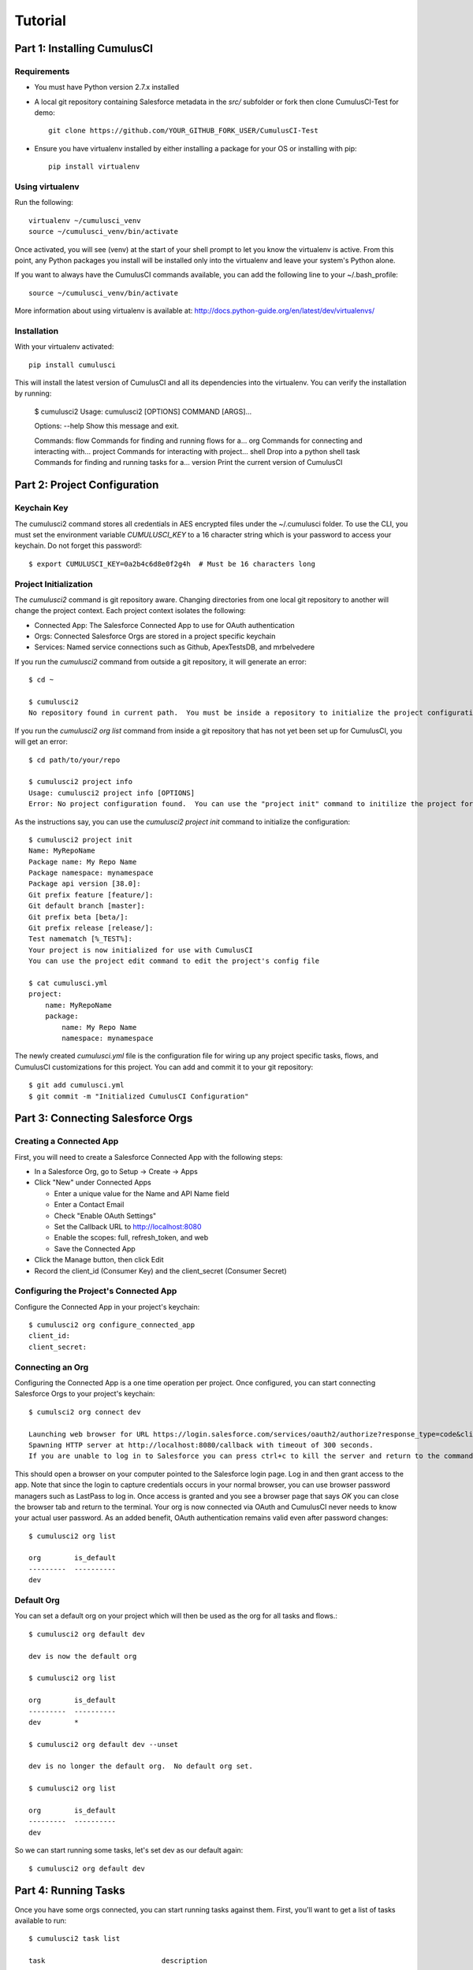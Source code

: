 ========
Tutorial
========

Part 1: Installing CumulusCI
============================

Requirements
------------

* You must have Python version 2.7.x installed
* A local git repository containing Salesforce metadata in the `src/` subfolder or fork then clone CumulusCI-Test for demo::

    git clone https://github.com/YOUR_GITHUB_FORK_USER/CumulusCI-Test

* Ensure you have virtualenv installed by either installing a package for your OS or installing with pip::

    pip install virtualenv


Using virtualenv
----------------

Run the following::

    virtualenv ~/cumulusci_venv
    source ~/cumulusci_venv/bin/activate

Once activated, you will see (venv) at the start of your shell prompt to let you know the virtualenv is active.  From this point, any Python packages you install will be installed only into the virtualenv and leave your system's Python alone.

If you want to always have the CumulusCI commands available, you can add the following line to your ~/.bash_profile::

    source ~/cumulusci_venv/bin/activate

More information about using virtualenv is available at: http://docs.python-guide.org/en/latest/dev/virtualenvs/


Installation
------------

With your virtualenv activated::

    pip install cumulusci

This will install the latest version of CumulusCI and all its dependencies into the virtualenv.  You can verify the installation by running:

    $ cumulusci2
    Usage: cumulusci2 [OPTIONS] COMMAND [ARGS]...
    
    Options:
    --help  Show this message and exit.
    
    Commands:
    flow     Commands for finding and running flows for a...
    org      Commands for connecting and interacting with...
    project  Commands for interacting with project...
    shell    Drop into a python shell
    task     Commands for finding and running tasks for a... 
    version  Print the current version of CumulusCI

Part 2: Project Configuration
=============================

Keychain Key
------------

The cumulusci2 command stores all credentials in AES encrypted files under the ~/.cumulusci folder.  To use the CLI, you must set the environment variable `CUMULUSCI_KEY` to a 16 character string which is your password to access your keychain.  Do not forget this password!::

    $ export CUMULUSCI_KEY=0a2b4c6d8e0f2g4h  # Must be 16 characters long

Project Initialization
----------------------

The `cumulusci2` command is git repository aware.  Changing directories from one local git repository to another will change the project context.  Each project context isolates the following:

* Connected App: The Salesforce Connected App to use for OAuth authentication
* Orgs: Connected Salesforce Orgs are stored in a project specific keychain
* Services: Named service connections such as Github, ApexTestsDB, and mrbelvedere

If you run the `cumulusci2` command from outside a git repository, it will generate an error::

    $ cd ~

    $ cumulusci2
    No repository found in current path.  You must be inside a repository to initialize the project configuration

If you run the `cumulusci2 org list` command from inside a git repository that has not yet been set up for CumulusCI, you will get an error::

    $ cd path/to/your/repo

    $ cumulusci2 project info
    Usage: cumulusci2 project info [OPTIONS]
    Error: No project configuration found.  You can use the "project init" command to initilize the project for use with CumulusCI

As the instructions say, you can use the `cumulusci2 project init` command to initialize the configuration::

    $ cumulusci2 project init
    Name: MyRepoName    
    Package name: My Repo Name
    Package namespace: mynamespace
    Package api version [38.0]: 
    Git prefix feature [feature/]: 
    Git default branch [master]: 
    Git prefix beta [beta/]: 
    Git prefix release [release/]: 
    Test namematch [%_TEST%]: 
    Your project is now initialized for use with CumulusCI
    You can use the project edit command to edit the project's config file
    
    $ cat cumulusci.yml
    project:
        name: MyRepoName
        package:
            name: My Repo Name
            namespace: mynamespace

The newly created `cumulusci.yml` file is the configuration file for wiring up any project specific tasks, flows, and CumulusCI customizations for this project.  You can add and commit it to your git repository::

    $ git add cumulusci.yml
    $ git commit -m "Initialized CumulusCI Configuration"

Part 3: Connecting Salesforce Orgs
==================================

Creating a Connected App
------------------------

First, you will need to create a Salesforce Connected App with the following steps:

* In a Salesforce Org, go to Setup -> Create -> Apps
* Click "New" under Connected Apps

  * Enter a unique value for the Name and API Name field
  * Enter a Contact Email
  * Check "Enable OAuth Settings"
  * Set the Callback URL to http://localhost:8080
  * Enable the scopes: full, refresh_token, and web
  * Save the Connected App

* Click the Manage button, then click Edit
* Record the client_id (Consumer Key) and the client_secret (Consumer Secret)

Configuring the Project's Connected App
---------------------------------------

Configure the Connected App in your project's keychain::

    $ cumulusci2 org configure_connected_app
    client_id:
    client_secret:

Connecting an Org
-----------------
 
Configuring the Connected App is a one time operation per project.  Once configured, you can start connecting Salesforce Orgs to your project's keychain::

    $ cumulsci2 org connect dev

    Launching web browser for URL https://login.salesforce.com/services/oauth2/authorize?response_type=code&client_id=YOUR_CLIENT_ID&redirect_uri=http://localhost:8080/callback&scope=web%20full%20refresh_token&prompt=login
    Spawning HTTP server at http://localhost:8080/callback with timeout of 300 seconds.
    If you are unable to log in to Salesforce you can press ctrl+c to kill the server and return to the command line.

This should open a browser on your computer pointed to the Salesforce login page.  Log in and then grant access to the app.  Note that since the login to capture credentials occurs in your normal browser, you can use browser password managers such as LastPass to log in.  Once access is granted and you see a browser page that says `OK` you can close the browser tab and return to the terminal.  Your org is now connected via OAuth and CumulusCI never needs to know your actual user password.  As an added benefit, OAuth authentication remains valid even after password changes::

    $ cumulusci2 org list

    org        is_default
    ---------  ----------
    dev

Default Org
-----------

You can set a default org on your project which will then be used as the org for all tasks and flows.::

    $ cumulusci2 org default dev

    dev is now the default org
     
    $ cumulusci2 org list

    org        is_default
    ---------  ----------
    dev        *

    $ cumulusci2 org default dev --unset

    dev is no longer the default org.  No default org set.

    $ cumulusci2 org list

    org        is_default
    ---------  ----------
    dev

So we can start running some tasks, let's set dev as our default again::

    $ cumulusci2 org default dev

Part 4: Running Tasks
=====================

Once you have some orgs connected, you can start running tasks against them.  First, you'll want to get a list of tasks available to run::

    $ cumulusci2 task list
    
    task                            description
    ------------------------------  -------------------------------------------------------------------------------------------------------
    create_package                  Creates a package in the target org with the default package name for the project
    create_managed_src              Modifies the src directory for managed deployment.  Strips //cumulusci-managed from all Apex code
    create_unmanaged_ee_src         Modifies the src directory for unmanaged deployment to an EE org
    deploy                          Deploys the src directory of the repository to the org
    deploy_pre                      Deploys all metadata bundles under unpackaged/pre/
    deploy_post                     Deploys all metadata bundles under unpackaged/post/
    deploy_post_managed             Deploys all metadata bundles under unpackaged/post/
    get_installed_packages          Retrieves a list of the currently installed managed package namespaces and their versions
    github_clone_tag                Lists open pull requests in project Github repository
    github_master_to_feature        Merges the latest commit on the master branch into all open feature branches
    github_pull_requests            Lists open pull requests in project Github repository
    github_release                  Creates a Github release for a given managed package version number
    github_release_notes            Generates release notes by parsing pull request bodies of merged pull requests between two tags
    install_managed                 Install the latest managed production release
    install_managed_beta            Installs the latest managed beta release
    push_all                        Schedules a push upgrade of a package version to all subscribers
    push_qa                         Schedules a push upgrade of a package version to all orgs listed in push/orgs_qa.txt
    push_sandbox                    Schedules a push upgrade of a package version to all subscribers
    push_trial                      Schedules a push upgrade of a package version to Trialforce Template orgs listed in push/orgs_trial.txt
    retrieve_packaged               Retrieves the packaged metadata from the org
    retrieve_src                    Retrieves the packaged metadata into the src directory
    revert_managed_src              Reverts the changes from create_managed_src
    revert_unmanaged_ee_src         Reverts the changes from create_unmanaged_ee_src
    run_tests                       Runs all apex tests
    run_tests_debug                 Runs all apex tests
    run_tests_managed               Runs all apex tests in the packaging org or a managed package subscriber org
    uninstall_managed               Uninstalls the managed version of the package
    uninstall_packaged              Uninstalls all deleteable metadata in the package in the target org
    uninstall_packaged_incremental  Deletes any metadata from the package in the target org not in the local workspace
    uninstall_src                   Uninstalls all metadata in the local src directory
    uninstall_pre                   Uninstalls the unpackaged/pre bundles
    uninstall_post                  Uninstalls the unpackaged/post bundles
    uninstall_post_managed          Uninstalls the unpackaged/post bundles
    update_admin_profile            Retrieves, edits, and redeploys the Admin.profile with full FLS perms for all objects/fields
    update_dependencies             Installs all dependencies in project__dependencies into the target org
    update_meta_xml                 Updates all -meta.xml files to have the correct API version and extension package versions
    update_package_xml              Updates src/package.xml with metadata in src/
    update_package_xml_managed      Updates src/package.xml with metadata in src/
    upload_beta                     Uploads a beta release of the metadata currently in the packaging org
    upload_production               Uploads a beta release of the metadata currently in the packaging org

Getting Task Info
-----------------

You can view the details on an individual task::

    $ cumulusci2 task info update_package_xml

    Description: Updates src/package.xml with metadata in src/
    Class: cumulusci.tasks.metadata.package.UpdatePackageXml
    
    Default Option Values
        path: src
    
    Option   Required  Description
    -------  --------  ----------------------------------------------------------------------------------------------
    path     *         The path to a folder of metadata to build the package.xml from
    delete             If True, generate a package.xml for use as a destructiveChanges.xml file for deleting metadata
    managed            If True, generate a package.xml for deployment to the managed package packaging org
    output             The output file, defaults to <path>/package.xml

Running a Task
--------------

You can run a task::

    $ cumulusci2 task run update_package_xml

    INFO:UpdatePackageXml:Generating src/package.xml from metadata in src

Task Options
------------

And you can run a task passing any of the options via the command line::

    $ cumulusci2 task run update_package_xml -o managed True -o output managed_package.xml

    INFO:UpdatePackageXml:Generating managed_package.xml from metadata in src
 
Running Tasks Against a Salesforce Org
--------------------------------------
 
The update_package_xml task works only on local files and does not require a connection to a Salesforce org.  The deploy task uses the Metadata API to deploy the src directory to the target org and thus requires a Salesforce org.  Since we already made dev our default org, we can still just run the task against our dev org by calling it without any options::

    $ cumulusci2 task info deploy

    Description: Deploys the src directory of the repository to the org
    Class: cumulusci.tasks.salesforce.Deploy
    
    Default Option Values
        path: src
    
    Option  Required  Description
    ------  --------  ----------------------------------------------
    path    *         The path to the metadata source to be deployed

    $ cumulusci2 task run deploy

    INFO:Deploy:Pending
    INFO:Deploy:[InProgress]: Processing Type: ApexComponent
    INFO:Deploy:[InProgress]: Processing Type: CustomObject
    INFO:Deploy:[InProgress]: Processing Type: CustomObject
    INFO:Deploy:[InProgress]: Processing Type: Layout
    INFO:Deploy:[InProgress]: Processing Type: ApexClass
    INFO:Deploy:[InProgress]: Processing Type: ApexTrigger
    INFO:Deploy:[InProgress]: Processing Type: ApexTrigger
    INFO:Deploy:[Done]
    INFO:Deploy:[Success]: Succeeded

Now that the metadata is deployed, you can run the tests::
    
    $ cumulusci2 task info run_tests
    Description: Runs all apex tests
    Class: cumulusci.tasks.salesforce.RunApexTests
    
    Option             Required  Description
    -----------------  --------  ------------------------------------------------------------------------------------------------------
    test_name_exclude            Query to find Apex test classes to exclude ("%" is wildcard).  Defaults to project__test__name_exclude
    managed                      If True, search for tests in the namespace only.  Defaults to False
    test_name_match    *         Query to find Apex test classes to run ("%" is wildcard).  Defaults to project__test__name_match
    poll_interval                Seconds to wait between polling for Apex test results.  Defaults to 3
    namespace                    Salesforce project namespace.  Defaults to project__package__namespace
    junit_output                 File name for JUnit output.  Defaults to test_results.xml

    $ cumulusci2 task run run_tests
    
Part 5: Flows
=============

Listing Flows
-------------

Flows are simply named sequences of tasks.  Flows are designed to be run against a single target org.  CumulusCI comes with a number of best practice flows out of the box.::

    $ cumulusci2 flow list

    flow          description
    ------------  --------------------------------------------------------------------------------
    dev_org       Deploys the unmanaged package metadata and all dependencies to the target org
    ci_feature    Deploys the unmanaged package metadata and all dependencies to the target org
    ci_master     Deploys the managed package metadata and all dependencies to the packaging org
    ci_beta       Installs a beta version and runs tests
    ci_release    Installs a production release version and runs tests
    release_beta  Uploads and releases a beta version of the metadata currently in packaging
    unmanaged_ee  Deploys the unmanaged package metadata and all dependencies to the target EE org

Running a Flow
--------------

To set up our newly connected dev org, run the dev_org flow::

    $ cumulusci2 flow run dev_org

    INFO:BaseFlow:---------------------------------------
    INFO:BaseFlow:Initializing flow class BaseFlow:
    INFO:BaseFlow:---------------------------------------
    INFO:BaseFlow:Flow Description: Deploys the unmanaged package metadata and all dependencies to the target org
    INFO:BaseFlow:Tasks:
    INFO:BaseFlow:  create_package: Creates a package in the target org with the default package name for the project
    INFO:BaseFlow:  update_dependencies: Installs all dependencies in project__dependencies into the target org
    INFO:BaseFlow:  deploy_pre: Deploys all metadata bundles under unpackaged/pre/
    INFO:BaseFlow:  deploy: Deploys the src directory of the repository to the org
    INFO:BaseFlow:  uninstall_packaged_incremental: Deletes any metadata from the package in the target org not in the local workspace
    INFO:BaseFlow:  deploy_post: Deploys all metadata bundles under unpackaged/post/
    INFO:BaseFlow:
    INFO:BaseFlow:Running task: create_package
    INFO:BaseFlow:Options:
    INFO:BaseFlow:  api_version: 33.0
    INFO:BaseFlow:  package: CumulusCI-Test
    INFO:CreatePackage:Pending
    INFO:CreatePackage:[Done]
    INFO:CreatePackage:[Success]: Succeeded
    INFO:BaseFlow:
    INFO:BaseFlow:Running task: update_dependencies
    INFO:BaseFlow:Options:
    INFO:UpdateDependencies:Project has no dependencies, doing nothing
    INFO:BaseFlow:
    INFO:BaseFlow:Running task: deploy_pre
    INFO:BaseFlow:Options:
    INFO:BaseFlow:  path: unpackaged/pre
    INFO:DeployBundles:Deploying all metadata bundles in path /Users/jlantz/dev/CumulusCI-Test/unpackaged/pre
    INFO:DeployBundles:Deploying bundle: unpackaged/pre/account_record_types
    INFO:DeployBundles:Pending
    INFO:DeployBundles:[InProgress]: Processing Type: CustomObject
    INFO:DeployBundles:[InProgress]: Processing Type: CustomObject
    INFO:DeployBundles:[Done]
    INFO:DeployBundles:[Success]: Succeeded
    INFO:DeployBundles:Deploying bundle: unpackaged/pre/opportunity_record_types
    INFO:DeployBundles:Pending
    INFO:DeployBundles:[Done]
    INFO:DeployBundles:[Success]: Succeeded
    INFO:BaseFlow:
    INFO:BaseFlow:Running task: deploy
    INFO:BaseFlow:Options:
    INFO:BaseFlow:  path: src
    INFO:Deploy:Pending
    INFO:Deploy:[InProgress]: Processing Type: ApexPage
    INFO:Deploy:[InProgress]: Processing Type: CustomObject
    INFO:Deploy:[InProgress]: Processing Type: CustomObject
    INFO:Deploy:[InProgress]: Processing Type: QuickAction
    INFO:Deploy:[InProgress]: Processing Type: ApexClass
    INFO:Deploy:[Done]
    INFO:Deploy:[Success]: Succeeded
    INFO:BaseFlow:
    INFO:BaseFlow:Running task: uninstall_packaged_incremental
    INFO:BaseFlow:Options:
    INFO:BaseFlow:  path: src
    INFO:BaseFlow:  package: CumulusCI-Test
    INFO:UninstallPackagedIncremental:Retrieving metadata in package CumulusCI-Test from target org
    INFO:UninstallPackagedIncremental:Pending
    INFO:UninstallPackagedIncremental:[Done]
    INFO:UninstallPackagedIncremental:Deleting metadata in package CumulusCI-Test from target org
    INFO:UninstallPackagedIncremental:Pending
    INFO:UninstallPackagedIncremental:[Done]
    INFO:UninstallPackagedIncremental:[Success]: Succeeded
    INFO:BaseFlow:
    INFO:BaseFlow:Running task: deploy_post
    INFO:BaseFlow:Options:
    INFO:BaseFlow:  namespace_token: %%%NAMESPACE%%%
    INFO:BaseFlow:  path: unpackaged/post
    INFO:BaseFlow:  namespace: ccitest
    INFO:BaseFlow:  managed: False
    INFO:BaseFlow:  filename_token: ___NAMESPACE___
    INFO:DeployNamespacedBundles:Deploying all metadata bundles in path /Users/jlantz/dev/CumulusCI-Test/unpackaged/post
    INFO:DeployNamespacedBundles:Deploying bundle: unpackaged/post/salesforce1
    INFO:DeployNamespacedBundles:Pending
    INFO:DeployNamespacedBundles:[Done]
    INFO:DeployNamespacedBundles:[Success]: Succeeded

Part 6: Digging Deeper
======================
   
Custom Tasks
------------

Create a local python tasks module::

    $ mkdir tasks
    $ touch tasks/__init__.py

Create the file `tasks/salesforce.py` with the following content::

    from cumulusci.tasks.salesforce import BaseSalesforceApiTask
    from cumulusci.tasks.salesforce import BaseSalesforceToolingApiTask
    
    class ListContacts(BaseSalesforceApiTask):
    
        def _run_task(self):
            res = self.sf.query('Select Id, FirstName, LastName from Contact LIMIT 10')
            for contact in res['records']:
                self.logger.info('{Id}: {FirstName} {LastName}'.format(**contact))
    
    class ListApexClasses(BaseSalesforceToolingApiTask):
    
        def _run_task(self):
            res = self.tooling.query('Select Id, Name, NamespacePrefix from ApexClass LIMIT 10')
            for apexclass in res['records']:
                self.logger.info('{Id}: [{NamespacePrefix}] {Name}'.format(**apexclass)) 

Finally, wire in your new tasks by editing the cumulusci.yml file in your repo and adding the following lines::
    
    tasks:
        list_contacts:
            description: Prints out 10 Contacts from the target org using the Enterprise API
            class_path: tasks.salesforce.ListContacts
        list_apex_classes:
            description: Prints out 10 ApexClasses from the target org using the Tooling API
            class_path: tasks.salesforce.ListApexClasses

Now your new tasks are available in the task list::
    
    $ cumulusci2 task list
    task                            description
    ------------------------------  ---------------------------------------------------------------------------------
    create_package                  Creates a package in the target org with the default package name for the project
    ...
    list_contacts                   Prints out 10 Contacts from the target org using the Enterprise API
    list_apex_classes               Prints out 10 ApexClasses from the target org using the Tooling API

Run the tasks::
    
    $ cumulusci2 task run list_contacts

    INFO:ListContacts:003j00000045WfwAAE: Siddartha Nedaerk
    INFO:ListContacts:003j00000045WfxAAE: Jake Llorrac
    INFO:ListContacts:003j00000045WfeAAE: Rose Gonzalez
    INFO:ListContacts:003j00000045WffAAE: Sean Forbes
    INFO:ListContacts:003j00000045WfgAAE: Jack Rogers
    INFO:ListContacts:003j00000045WfhAAE: Pat Stumuller
    INFO:ListContacts:003j00000045WfiAAE: Andy Young
    INFO:ListContacts:003j00000045WfjAAE: Tim Barr
    INFO:ListContacts:003j00000045WfkAAE: John Bond
    INFO:ListContacts:003j00000045WflAAE: Stella Pavlova

    $ cumulusci2 task run list_apex_classes

    INFO:ListApexClasses:01pj000000164zgAAA: [npe01] Tests
    INFO:ListApexClasses:01pj000000164zeAAA: [npe01] IndividualAccounts
    INFO:ListApexClasses:01pj000000164zfAAA: [npe01] NPSPPkgVersionCheck
    INFO:ListApexClasses:01pj000000164zdAAA: [npe01] Constants
    INFO:ListApexClasses:01pj000000164zsAAA: [npe03] RecurringDonations
    INFO:ListApexClasses:01pj000000164ztAAA: [npe03] RecurringDonationsPkgVersionCheck
    INFO:ListApexClasses:01pj000000164zuAAA: [npe03] RecurringDonations_BATCH
    INFO:ListApexClasses:01pj000000164zvAAA: [npe03] RecurringDonations_SCHED
    INFO:ListApexClasses:01pj000000164zwAAA: [npe03] RecurringDonations_TEST
    INFO:ListApexClasses:01pj000000164zxAAA: [npe4] Relationships_INST

Further Exploration
-------------------

These will be filled out in more detail in the future but are a brief overview of commands to explore next::
 
    $ cumulusci2 project connect_github
    $ cumulusci2 project connect_apextestsdb
    $ cumulusci2 project connect_mrbelvedere


Environment Keychain
--------------------

The keychain class can be overridden to change storage implementations.  The default keychain for the cumulusci2 CLI stores AES encrypted files under `~/.cumulusci`.  The EnvironmentProjectKeychain class provides a keychain implementation which receives its credentials from environment variables.  This is useful for using the CLI on CI servers such as Jenkins or CircleCI.::

    $ cumulusci2 org connected_app
    $ cumulusci2 org info feature
    $ cumulusci2 org info packaging
    $ cumulusci2 org info beta
    $ cumulusci2 project show_github 
    $ export CUMULUSCI_KEYCHAIN_CLASS=cumulusci.core.keychain.EnvironmentProjectKeychain
    $ cumulusci2 org list
    $ export CUMULUSCI_CONNECTED_APP="{__COPIED_FROM_ABOVE__}"
    $ export CUMULUSCI_ORG_feature="{__COPIED_FROM_ABOVE__}"
    $ export CUMULUSCI_ORG_packaging="{__COPIED_FROM_ABOVE__}"
    $ export CUMULUSCI_ORG_beta="{__COPIED_FROM_ABOVE__}"
    $ export CUMULUSCI_SERVICE_github="{__COPIED_FROM_ABOVE__}"
    $ cumulusci2 org list
    $ cumulusci2 task run --org feature deploy

